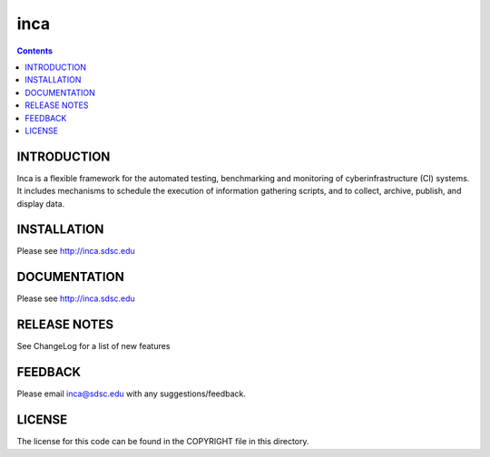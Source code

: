 inca
===============
.. contents::

INTRODUCTION
------------
Inca is a flexible framework for the automated testing, benchmarking and
monitoring of cyberinfrastructure (CI) systems. It includes mechanisms to
schedule the execution of information gathering scripts, and to collect,
archive, publish, and display data.

INSTALLATION
------------
Please see http://inca.sdsc.edu

DOCUMENTATION
-------------
Please see http://inca.sdsc.edu

RELEASE NOTES
-------------
See ChangeLog for a list of new features

FEEDBACK
--------
Please email inca@sdsc.edu with any suggestions/feedback. 

LICENSE
-------
The license for this code can be found in the COPYRIGHT file in this
directory.
